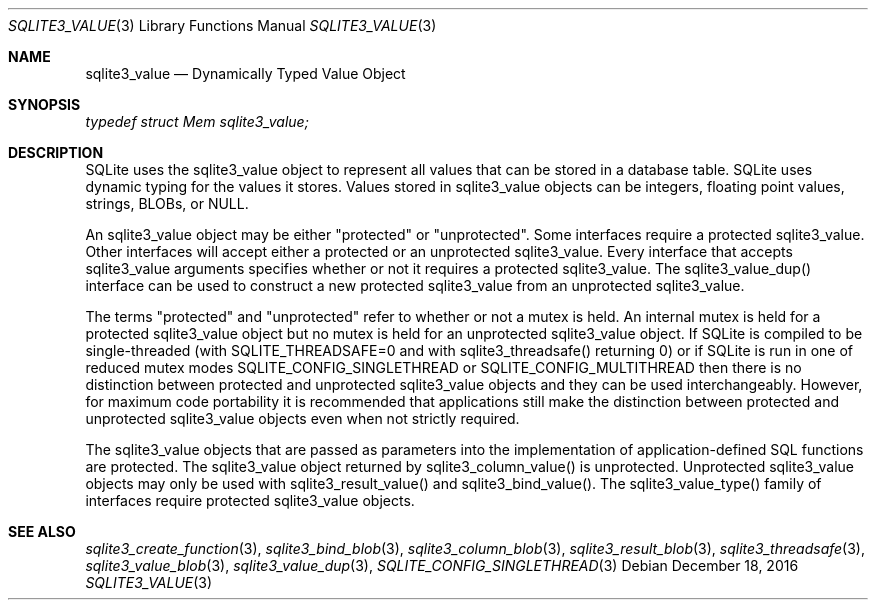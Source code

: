 .Dd December 18, 2016
.Dt SQLITE3_VALUE 3
.Os
.Sh NAME
.Nm sqlite3_value
.Nd Dynamically Typed Value Object
.Sh SYNOPSIS
.Vt typedef struct Mem sqlite3_value;
.Sh DESCRIPTION
SQLite uses the sqlite3_value object to represent all values that can
be stored in a database table.
SQLite uses dynamic typing for the values it stores.
Values stored in sqlite3_value objects can be integers, floating point
values, strings, BLOBs, or NULL.
.Pp
An sqlite3_value object may be either "protected" or "unprotected".
Some interfaces require a protected sqlite3_value.
Other interfaces will accept either a protected or an unprotected sqlite3_value.
Every interface that accepts sqlite3_value arguments specifies whether
or not it requires a protected sqlite3_value.
The sqlite3_value_dup() interface can be used to
construct a new protected sqlite3_value from an unprotected sqlite3_value.
.Pp
The terms "protected" and "unprotected" refer to whether or not a mutex
is held.
An internal mutex is held for a protected sqlite3_value object but
no mutex is held for an unprotected sqlite3_value object.
If SQLite is compiled to be single-threaded (with SQLITE_THREADSAFE=0
and with sqlite3_threadsafe() returning 0) or if
SQLite is run in one of reduced mutex modes SQLITE_CONFIG_SINGLETHREAD
or SQLITE_CONFIG_MULTITHREAD then there is
no distinction between protected and unprotected sqlite3_value objects
and they can be used interchangeably.
However, for maximum code portability it is recommended that applications
still make the distinction between protected and unprotected sqlite3_value
objects even when not strictly required.
.Pp
The sqlite3_value objects that are passed as parameters into the implementation
of application-defined SQL functions
are protected.
The sqlite3_value object returned by sqlite3_column_value()
is unprotected.
Unprotected sqlite3_value objects may only be used with sqlite3_result_value()
and sqlite3_bind_value().
The  sqlite3_value_type() family of interfaces
require protected sqlite3_value objects.
.Sh SEE ALSO
.Xr sqlite3_create_function 3 ,
.Xr sqlite3_bind_blob 3 ,
.Xr sqlite3_column_blob 3 ,
.Xr sqlite3_result_blob 3 ,
.Xr sqlite3_threadsafe 3 ,
.Xr sqlite3_value_blob 3 ,
.Xr sqlite3_value_dup 3 ,
.Xr SQLITE_CONFIG_SINGLETHREAD 3
